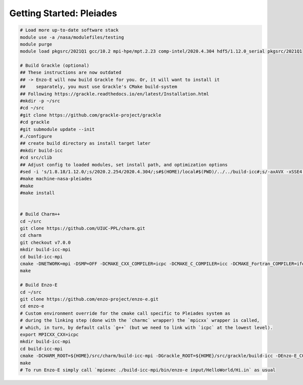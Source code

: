 .. _Pleiades:

Getting Started: Pleiades
=========================

..  code-block:: bash

  # Load more up-to-date software stack
  module use -a /nasa/modulefiles/testing
  module purge
  module load pkgsrc/2021Q1 gcc/10.2 mpi-hpe/mpt.2.23 comp-intel/2020.4.304 hdf5/1.12.0_serial pkgsrc/2021Q1

  # Build Grackle (optional)
  ## These instructions are now outdated
  ## -> Enzo-E will now build Grackle for you. Or, it will want to install it
  ##    separately, you must use Grackle's CMake build-system
  ## Following https://grackle.readthedocs.io/en/latest/Installation.html
  #mkdir -p ~/src
  #cd ~/src
  #git clone https://github.com/grackle-project/grackle
  #cd grackle
  #git submodule update --init
  #./configure
  ## create build directory as install target later
  #mkdir build-icc
  #cd src/clib
  ## Adjust config to loaded modules, set install path, and optimization options
  #sed -i 's/1.8.18/1.12.0/;s/2020.2.254/2020.4.304/;s#$(HOME)/local#$(PWD)/../../build-icc#;s/-axAVX -xSSE4.1 -ip -ipo/-axCORE-AVX512,CORE-AVX2/' Make.mach.nasa-pleiades
  #make machine-nasa-pleiades
  #make
  #make install


  # Build Charm++
  cd ~/src
  git clone https://github.com/UIUC-PPL/charm.git
  cd charm
  git checkout v7.0.0
  mkdir build-icc-mpi
  cd build-icc-mpi
  cmake -DNETWORK=mpi -DSMP=OFF -DCMAKE_CXX_COMPILER=icpc -DCMAKE_C_COMPILER=icc -DCMAKE_Fortran_COMPILER=ifort ..
  make

  # Build Enzo-E
  cd ~/src
  git clone https://github.com/enzo-project/enzo-e.git
  cd enzo-e
  # Custom environment override for the cmake call specific to Pleiades system as
  # during the linking step (done with the `charmc` wrapper) the `mpicxx` wrapper is called,
  # which, in turn, by default calls `g++` (but we need to link with `icpc` at the lowest level).
  export MPICXX_CXX=icpc
  mkdir build-icc-mpi
  cd build-icc-mpi
  cmake -DCHARM_ROOT=${HOME}/src/charm/build-icc-mpi -DGrackle_ROOT=${HOME}/src/grackle/build-icc -DEnzo-E_CONFIG=pleiades_icc ..
  make
  # To run Enzo-E simply call `mpiexec ./build-icc-mpi/bin/enzo-e input/HelloWorld/Hi.in` as usual

